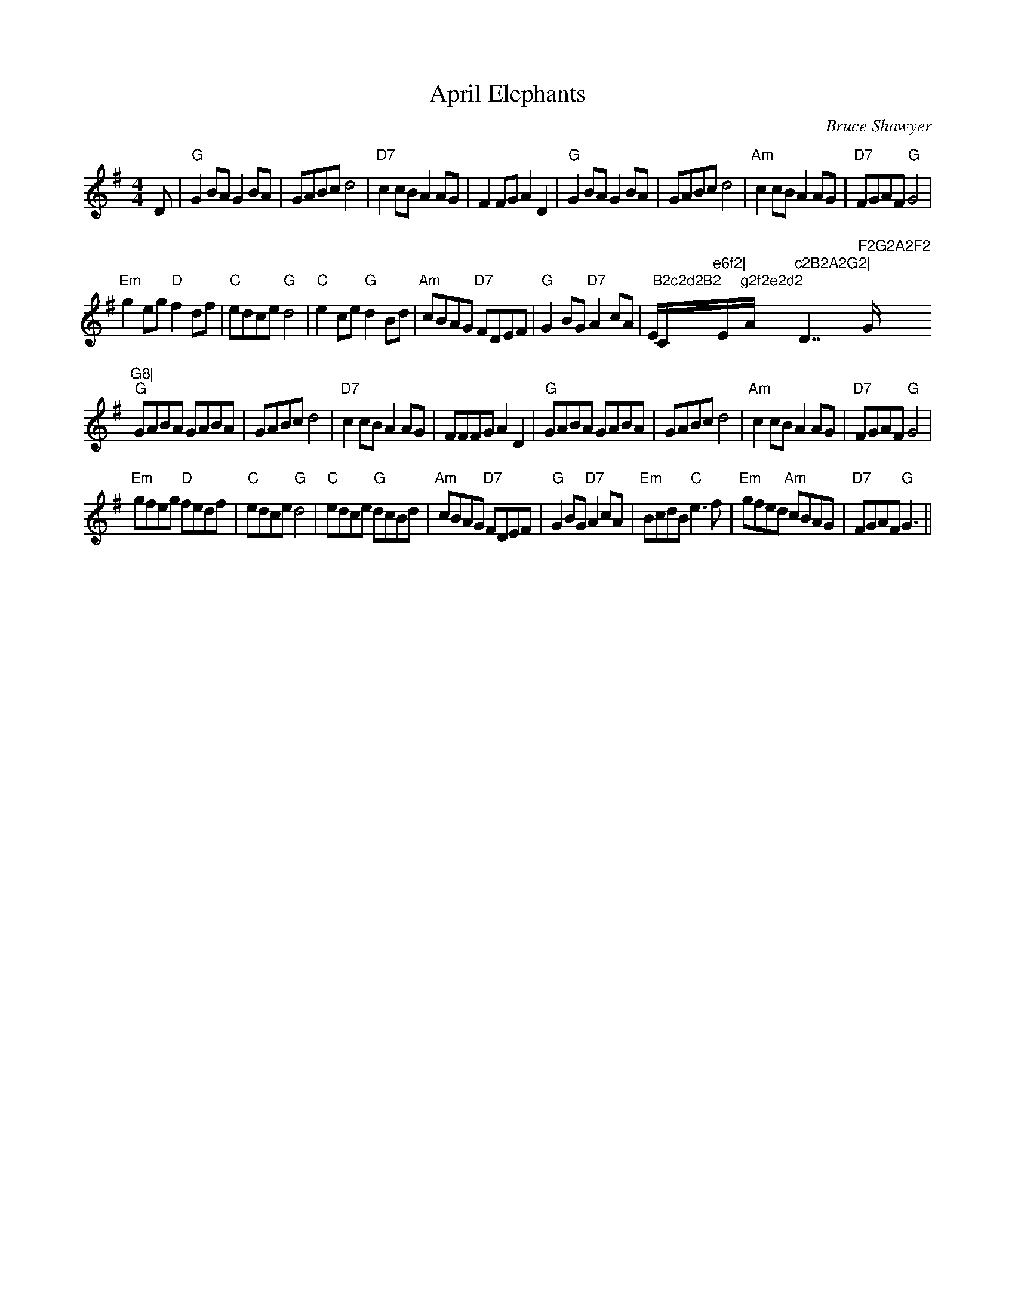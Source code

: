 X:1
T: April Elephants
C:Bruce Shawyer
R:Reel
Q:232
K:G
M:4/4
L:1/16
D2|"G"G4B2A2 G4B2A2|G2A2B2c2 d8|"D7"c4c2B2 A4A2G2|F4F2G2 A4D4|"G"G4B2A2 G4B2A2|G2A2B2c2 d8|"Am"c4c2B2 A4A2G2|"D7"F2G2A2F2 "G"G8|
"Em"g4e2g2 "D"f4d2f2|"C"e2d2c2e2 "G"d8|"C"e4c2e2 "G"d4B2d2|"Am"c2B2A2G2 "D7"F2D2E2F2|"G"G4B2G2 "D7"A4c2A2|Em"B2c2d2B2 "C"e6f2|"Em"g2f2e2d2 "Am"c2B2A2G2|"D7"F2G2A2F2 "G"G8|
"G"G2A2B2A2 G2A2B2A2|G2A2B2c2 d8|"D7"c4c2B2 A4A2G2|F2F2F2G2 A4D4|"G"G2A2B2A2 G2A2B2A2|G2A2B2c2 d8|"Am"c4c2B2 A4A2G2|"D7"F2G2A2F2 "G"G8|
"Em"g2f2e2g2 "D"f2e2d2f2|"C"e2d2c2e2 "G"d8|"C"e2d2c2e2 "G"d2c2B2d2|"Am"c2B2A2G2 "D7"F2D2E2F2|"G"G4B2G2 "D7"A4c2A2|"Em"B2c2d2B2 "C"e6f2|"Em"g2f2e2d2 "Am"c2B2A2G2|"D7"F2G2A2F2 "G"G6||
